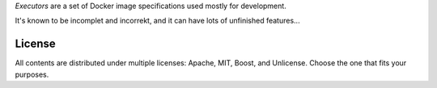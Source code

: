 
*Executors* are a set of Docker image specifications used mostly for development.

It's known to be incomplet and incorrekt, and it can have lots of unfinished features...

License
=======

All contents are distributed under multiple licenses: Apache, MIT, Boost, and Unlicense. Choose the one that fits your purposes.
